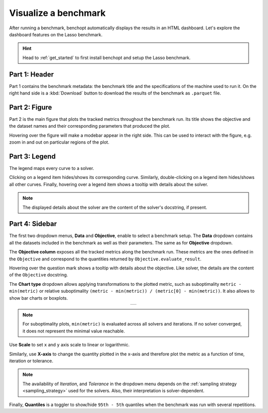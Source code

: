 .. _visualize_benchmark:

Visualize a benchmark
=====================

After running a benchmark, benchopt automatically displays the results in an HTML dashboard.
Let's explore the dashboard features on the Lasso benchmark.

.. Hint::

    Head to :ref:`get_started` to first install benchopt
    and setup the Lasso benchmark.

.. figure:: ../_static/annotated_benchmark_dashboard.png
   :align: center
   :alt: Dashboard of the Lasso benchmark results


Part 1: Header
--------------

Part 1 contains the benchmark metadata: the benchmark title and the specifications of the machine used to run it.
On the right hand side is a :kbd:`Download` button to download the results of the benchmark as ``.parquet`` file.

Part 2: Figure
--------------

Part 2 is the main figure that plots the tracked metrics throughout the benchmark run.
Its title shows the objective and the dataset names and their corresponding parameters that produced the plot.

Hovering over the figure will make a modebar appear in the right side.
This can be used to interact with the figure, e.g. zoom in and out on particular regions of the plot.

Part 3: Legend
--------------

The legend maps every curve to a solver.

Clicking on a legend item hides/shows its corresponding curve.
Similarly, double-clicking on a legend item hides/shows all other curves.
Finally, hovering over a legend item shows a tooltip with details about the solver.

.. note::

    The displayed details about the solver are the content of the solver's docstring, if present.

Part 4: Sidebar
---------------

The first two dropdown menus, **Data** and **Objective**, enable to select a benchmark setup.
The **Data** dropdown contains all the datasets included in the benchmark as well as their parameters.
The same as for **Objective** dropdown.

The **Objective column** exposes all the tracked metrics along the benchmark run.
These metrics are the ones defined in the ``Objective`` and correspond to the quantities returned by ``Objective.evaluate_result``.

Hovering over the question mark shows a tooltip with details about the objective. Like solver, the details are the content of the ``Objective`` docstring.


The **Chart type** dropdown allows applying transformations to the plotted metric, such as suboptimality ``metric - min(metric)`` or
relative suboptimality ``(metric - min(metric)) / (metric[0] - min(metric))``. It also allows to show bar charts or boxplots.

.. list-table::
   :widths: auto
   :header-rows: 0
   :align: center

   * - .. image:: ../_static/barchart.png
         :width: 49%
         :alt: Bar Chart

       .. image:: ../_static/boxplot.png
         :width: 49%
         :alt: Boxplot

.. note::

    For suboptimality plots, ``min(metric)`` is evaluated across all solvers and iterations.
    If no solver converged, it does not represent the minimal value reachable.

Use **Scale** to set ``x`` and ``y`` axis scale to linear or logarithmic.

Similarly, use **X-axis** to change the quantity plotted in the x-axis and therefore plot the metric as a function of time, iteration or tolerance.

.. note::

    The availability of *Iteration*, and *Tolerance* in the dropdown menu
    depends on the :ref:`sampling strategy <sampling_strategy>` used for the solvers.
    Also, their interpretation is solver-dependent.

Finally, **Quantiles** is a toggler to show/hide ``95th - 5th`` quantiles when the benchmark was run with several repetitions.
